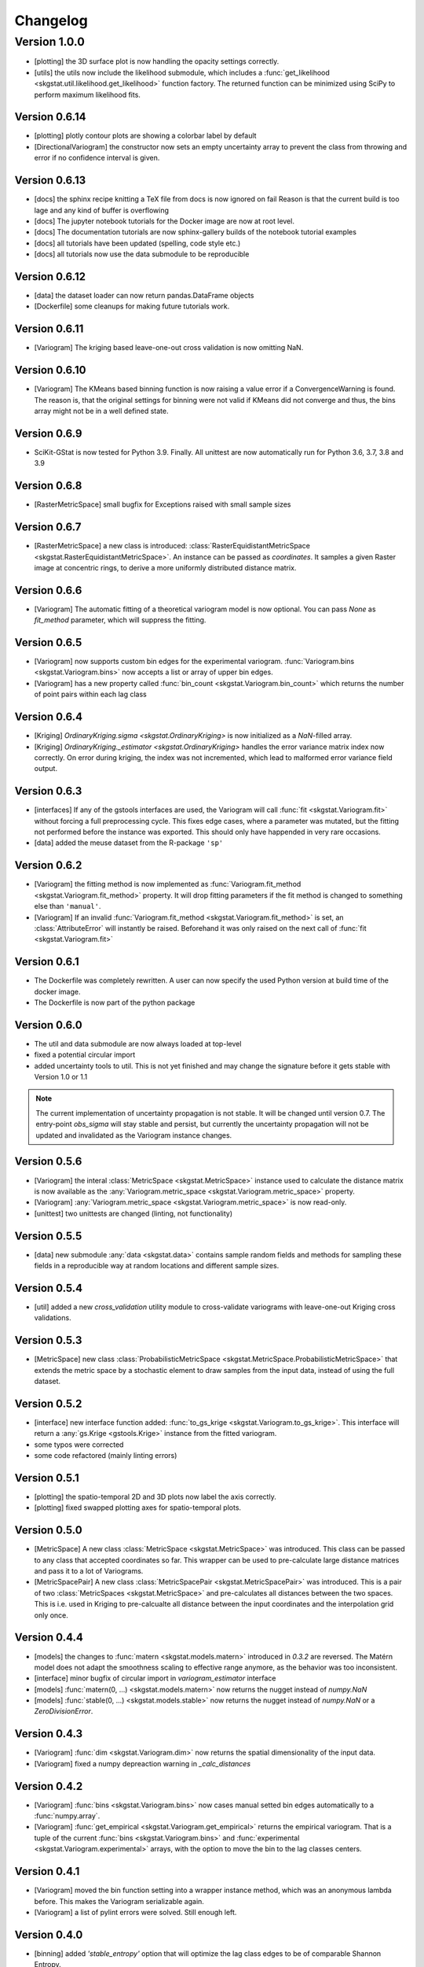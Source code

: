 =========
Changelog
=========

Version 1.0.0
=============
- [plotting] the 3D surface plot is now handling the opacity settings correctly.
- [utils] the utils now include the likelihood submodule, which includes a 
  :func:`get_likelihood <skgstat.util.likelihood.get_likelihood>` function factory.
  The returned function can be minimized using SciPy to perform maximum likelihood fits. 

Version 0.6.14
--------------
- [plotting] plotly contour plots are showing a colorbar label by default
- [DirectionalVariogram] the constructor now sets an empty uncertainty array to prevent the
  class from throwing and error if no confidence interval is given.

Version 0.6.13
--------------
- [docs] the sphinx recipe knitting a TeX file from docs is now ignored on fail 
  Reason is that the current build is too lage and any kind of buffer is overflowing
- [docs] The jupyter notebook tutorials for the Docker image are now at root level.
- [docs] The documentation tutorials are now sphinx-gallery builds of the notebook
  tutorial examples
- [docs] all tutorials have been updated (spelling, code style etc.)
- [docs] all tutorials now use the data submodule to be reproducible

Version 0.6.12
--------------
- [data] the dataset loader can now return pandas.DataFrame objects
- [Dockerfile] some cleanups for making future tutorials work. 

Version 0.6.11
--------------
- [Variogram] The kriging based leave-one-out cross validation is now omitting NaN.

Version 0.6.10
--------------
- [Variogram] The KMeans based binning function is now raising a value error if
  a ConvergenceWarning is found. The reason is, that the original settings for binning
  were not valid if KMeans did not converge and thus, the bins array might not be
  in a well defined state. 

Version 0.6.9
-------------
- SciKit-GStat is now tested for Python 3.9. Finally.
  All unittest are now automatically run for Python 3.6, 3.7, 3.8 and 3.9

Version 0.6.8
-------------
- [RasterMetricSpace] small bugfix for Exceptions raised with small sample sizes

Version 0.6.7
-------------
- [RasterMetricSpace] a new class is introduced: :class:`RasterEquidistantMetricSpace <skgstat.RasterEquidistantMetricSpace>`.
  An instance can be passed as `coordinates`. It samples a given Raster image at concentric rings, to derive a 
  more uniformly distributed distance matrix.

Version 0.6.6
-------------
- [Variogram] The automatic fitting of a theoretical variogram model is now optional. You can pass `None` as 
  `fit_method` parameter, which will suppress the fitting.

Version 0.6.5
-------------
- [Variogram] now supports custom bin edges for the experimental variogram. :func:`Variogram.bins <skgstat.Variogram.bins>` 
  now accepts a list or array of upper bin edges.
- [Variogram] has a new property called :func:`bin_count <skgstat.Variogram.bin_count>` which returns the number of 
  point pairs within each lag class

Version 0.6.4
-------------
- [Kriging] `OrdinaryKriging.sigma <skgstat.OrdinaryKriging>` is now initialized as a `NaN`-filled array.
- [Kriging] `OrdinaryKriging._estimator <skgstat.OrdinaryKriging>` handles the error variance matrix index
  now correctly. On error during kriging, the index was not incremented, which lead to malformed error variance field output.

Version 0.6.3 
-------------
- [interfaces] If any of the gstools interfaces are used, the Variogram will call :func:`fit <skgstat.Variogram.fit>`
  without forcing a full preprocessing cycle. This fixes edge cases, where a parameter was mutated, but the fitting 
  not performed before the instance was exported. This should only have happended in very rare occasions.
- [data] added the meuse dataset from the R-package ``'sp'``

Version 0.6.2
-------------
- [Variogram] the fitting method is now implemented as :func:`Variogram.fit_method <skgstat.Variogram.fit_method>`
  property. It will drop fitting parameters if the fit method is changed to something else than ``'manual'``.
- [Variogram] If an invalid :func:`Variogram.fit_method <skgstat.Variogram.fit_method>` is set, an
  :class:`AttributeError` will instantly be raised. Beforehand it was only raised on the next call of 
  :func:`fit <skgstat.Variogram.fit>`

Version 0.6.1
-------------
- The Dockerfile was completely rewritten. A user can now specify the used Python version 
  at build time of the docker image.
- The Dockerfile is now part of the python package

Version 0.6.0
-------------
- The util and data submodule are now always loaded at top-level
- fixed a potential circular import
- added uncertainty tools to util. This is not yet finished and may change the signature before
  it gets stable with Version 1.0 or 1.1

.. note::
  The current implementation of uncertainty propagation is not stable. It will be changed until 
  version 0.7. The entry-point `obs_sigma` will stay stable and persist, but currently the uncertainty
  propagation will not be updated and invalidated as the Variogram instance changes. 

Version 0.5.6
-------------
- [Variogram] the interal :class:`MetricSpace <skgstat.MetricSpace>` instance used to calculate the distance matrix
  is now available as the :any:`Variogram.metric_space <skgstat.Variogram.metric_space>` property.
- [Variogram] :any:`Variogram.metric_space <skgstat.Variogram.metric_space>` is now read-only.
- [unittest] two unittests are changed (linting, not functionality)

Version 0.5.5
-------------
- [data] new submodule :any:`data <skgstat.data>` contains sample random fields and methods for sampling
  these fields in a reproducible way at random locations and different sample sizes.

Version 0.5.4
-------------
- [util] added a new `cross_validation` utility module to cross-validate variograms with leave-one-out Kriging 
  cross validations.

Version 0.5.3
-------------
- [MetricSpace] new class :class:`ProbabilisticMetricSpace <skgstat.MetricSpace.ProbabilisticMetricSpace>` that
  extends the metric space by a stochastic element to draw samples from the input data, instead of using 
  the full dataset.

Version 0.5.2
-------------
- [interface] new interface function added: :func:`to_gs_krige <skgstat.Variogram.to_gs_krige>`. This interface
  will return a :any:`gs.Krige <gstools.Krige>` instance from the fitted variogram.
- some typos were corrected
- some code refactored (mainly linting errors)

Version 0.5.1
-------------
- [plotting] the spatio-temporal 2D and 3D plots now label the axis correctly. 
- [plotting] fixed swapped plotting axes for spatio-temporal plots.

Version 0.5.0
-------------
- [MetricSpace] A new class :class:`MetricSpace <skgstat.MetricSpace>` was introduced. This class can be passed
  to any class that accepted coordinates so far. This wrapper can be used to pre-calculate large distance
  matrices and pass it to a lot of Variograms. 
- [MetricSpacePair] A new class :class:`MetricSpacePair <skgstat.MetricSpacePair>` was introduced.
  This is a pair of two :class:`MetricSpaces <skgstat.MetricSpace>` and pre-calculates all distances between
  the two spaces. This is i.e. used in Kriging to pre-calcualte all distance between the input coordinates and
  the interpolation grid only once.

Version 0.4.4
-------------
- [models] the changes to :func:`matern <skgstat.models.matern>` introduced in `0.3.2` are reversed. 
  The Matérn model does not adapt the smoothness scaling to effective range anymore, as the behavior was too
  inconsistent.
- [interface] minor bugfix of circular import in `variogram_estimator` interface
- [models] :func:`matern(0, ...) <skgstat.models.matern>` now returns the nugget instead of `numpy.NaN`
- [models] :func:`stable(0, ...) <skgstat.models.stable>` now returns the nugget instead of `numpy.NaN` or a 
  `ZeroDivisionError`.

Version 0.4.3
-------------
- [Variogram] :func:`dim <skgstat.Variogram.dim>` now returns the spatial dimensionality of the input data.
- [Variogram] fixed a numpy depreaction warning in `_calc_distances`

Version 0.4.2
-------------
- [Variogram] :func:`bins <skgstat.Variogram.bins>` now cases manual setted bin edges automatically
  to a :func:`numpy.array`.
- [Variogram] :func:`get_empirical <skgstat.Variogram.get_empirical>` returns the empirical variogram.
  That is a tuple of the current :func:`bins <skgstat.Variogram.bins>` and 
  :func:`experimental <skgstat.Variogram.experimental>` arrays, with the option to move the bin to the
  lag classes centers.

Version 0.4.1
-------------
- [Variogram] moved the bin function setting into a wrapper instance method, which was an anonymous lambda before.
  This makes the Variogram serializable again.
- [Variogram] a list of pylint errors were solved. Still enough left.

Version 0.4.0
-------------
- [binning] added `'stable_entropy'` option that will optimize the lag class edges to be of comparable Shannon Entropy.

Version 0.3.11
--------------
- [Variogram] A new method is introduced to calculate fitting weights. Works for all but the manual fit
  method. By setting :func:`fit_sigma-'entropy' <skgstat.Variogram.fit_sigma>`, the fitting weights will
  be adjusted according to the lag classes' Shannon entropy. That will ignore lag classes of high
  uncertainty and emphasize lags of low uncertainty.

Version 0.3.10
--------------
- [binning] added a median aggregation option to :func:`ward <skgstat.binning.ward>`. This can be 
  enabled by setting `binning_agg_func` to `'median'`. The cluster centroids will be derived from 
  the members median value, instead of mean value.
- [Variogram] added :func:`fit_method-'ml' <skgstat.Variogram.fit_method>` - a maximum likelihood fitting 
  procedure to fit the theoretical variogram to the experimental
- [Variogram] added :func:`fit_method-'manual' <skgstat.Variogram.fit_method>`. This is a manual fitting 
  method that takes the variogram parameters either at instantiation prefixed by `fit_`, or as 
  keyword arguments by :func:`fit <skgstat.Variogram.fit>`. 
- [Variogram] the manual fitting method will preseve the previous parameters, if the Variogram was 
  fitted before and the fitting parameters are not manually overwritten.


Version 0.3.9
-------------
- [binning] added :func:`kmeans <skgstat.binning.kmeans>` and :func:`ward <skgstat.binning.ward>` for forming
  non-equidistant lag classes based on a distance matrix clustering
- [Kriging] Kriging now stores the last interpolated field as `z`. This is the first of a few changes
  in future releases, which will ultimately add some plotting methods to Kriging.

Version 0.3.8
-------------
- [plotting] minor bugfixes in plotting routines (wrong arguments, pltting issues)
- [docs] added a tutorial about plotting
- [binning] added :func:`auto_derived_lags <skgstat.binning.auto_derived_lags>` for a variety
  of different methods that find a good estimate for either the number of lag classes or the 
  lag class width. These can be used by passing the method name as :func:`bin_func <skgstat.Variogram.set_bin_func>` 
  parameter: Freedman-Diaconis (`'fd'`), Sturge's rule (`'sturges'`), Scott's rule (`'scott'`) and 
  Doane's extension to Sturge's rule (`'doane'`). 
  Uses `histogram_bin_edges <numpy.histogram_bin_edges>` internally.

Version 0.3.7
-------------
- [Variogram] now accepts arbitary kwargs. These can be used to further specify functional behavior
  of the class. As of Version `0.3.7` this is used to pass arguments down to the 
  :func:`entropy <skgstat.estimators.entropy>` and :func:`percentile <skgstat.estimators.percentile>` 
  estimators.
- [Variogram] the :func:`describe <skgstat.Variogram.describe>` now adds the 
  :func:`init <skgstat.Variogram.__init__>` arguments by default to the output. The method can output 
  the init params as a nested dict inside the output or flatten the output dict.

Version 0.3.6
-------------
.. warning:: 
  There is some potential breaking behaviour

- [Variogram] some internal code cleanup. Removed some unnecessary loops
- [Variogram] setting the :func:`n_lags <skgstat.Variogram.n_lags>` property now correctly forces
  a recalculation of the lag groupings. So far they were kept untouches, which might result
  in old experimental variogram values for the changed instance.
  **This is a potential breaking change**.
- [Variogram] The :func:`lag_classes <skgstat.Variogram.lag_classes>` generator now yields empty 
  arrays for unoccupied lag classes. This will result in :class:`NaN <numpy.NaN>` values for the 
  semi-variance. This is actually a bug-fix.
  **This is a potential breaking change**

Version 0.3.5
-------------
- [plotting] The :func:`location_trend <skgstat.Variogram.location_trend>` can now add 
  trend model lines to the scatter plot for the `'plotly'` backend and calculate the 
  R² for the trend model.
- [Variogram] the *internal* attribute holding the name of the current distance function
  was renamed from `_dict_func` to `_dist_func_name`

Version 0.3.4
-------------
- [plotting] The :func:`scattergram <skgstat.Variogram.scattergram>` 
  functions color the plotted points with respect to the lag bin they
  are originating from. For `matplotlib`, this coloring is suppressed, but can activated by 
  passing the argument ``scattergram(single_color-False)``.

Version 0.3.3
-------------

- [plotting] a new submodule is introduced: :py:mod:`skgstat.plotting`. This contains all plotting functions. 
  The plotting behavior is not changed, but using :func:`skgstat.plotting.backend`, the used plotting library
  can be switched from `matplotlib` to `plotly`
- [stmodels] some code cleanup
- [SpaceTimeVariogram] finally can fit the product-sum model to the experimental variogram

Version 0.3.2
-------------
- [models] Matérn model now adapts effective range to smoothness parameter
- [models] Matérn model documentation updated
- [models] some minor updates to references in the docs

Version 0.3.1
-------------

- [Variogram] - internal distance calculations were refactored, to speed things up
- [Kriging] - internal distance calculations were refactored, to speed things up

Version 0.3.0
-------------

- [Variogram] some internal calculations were changed.
- [DirectionalVariogram] - the circular search are is removed and raises a NotImplementedError
- [DirectionalVariogram] - direction mask data is calculated way faster and without shapely involved.
- shapely is not a dependency anymore
- [unittests] - more unittests were added.

Version 0.2.8
-------------

- [Variogram] is now ``pickle.dump()``-able, by removing ``lambda`` usage (thanks to @redhog!)
- [Variogram] now raises a `Warning` if all input values are the same
- [DOCS] Tutorial added and Dockerfile finalized
- [Variogram] `normalize` default value changed to `normalize-False`
- [Variogram] `harmonize` parameter is removed
- [Variogram] Monotonization (old harmonize par) is available as a new
  theoretical model function. Can be used by setting `model-'harmonize'`
- [interfaces] gstools interface implemented. 
  :func:`gstools_cov_model <skgstat.interfaces.gstools.gstools_cov_model>`
  takes a :class:`skgstat.Variogram` instance and returns a **fitted** 
  `gstools.CovModel`. 

Version 0.2.7
-------------

- [Kriging] Little performance gains due to code cleanup.
- [Variogram] The `normalize-True` default in `__init__` will change to 
  `normalize-False` in a future version. A DeprecationWarning was included.
- [tests] The Variogram class fitting unit tests are now explicitly setting 
  the normalize parameter to handle the future deprecation.
- [tests] More unittests were added to increase coverage
- [interfaces] The new submodule `skgstat.interfaces` is introduced. This 
  submodule collects interfacing classes to use skgstat classes with other 
  Python modules.
- [interfaces] The first interfacing class is the 
  :class:`VariogramEstimator <skgstat.interfaces.VariogramEstimator>`. This 
  is a scikit-learn compatible `Estimator` class that can wrap a `Variogram`. 
  The intended usage is to find variogram hyper-parameters using `GridSearchCV`.
  This is also the only usecase covered in the unit tests.
- [interfaces] Implemented 
  :func:`pykrige_as_kwargs <skgstat.interfaces.pykrige.pykrige_as_kwargs>`. 
  Pass a :class:`Variogram <skgstat.Variogram>` object and a dict of parameters 
  is returned that can be passed to pykrige Kriging classes using the double 
  star operator.
- Added Dockerfile. You can now build a docker container with scikit-gstat 
  installed in a miniconda environment. On run, a jupyter server is exposed on
  Port 8888. In a future release, this server will serve tutorial notebooks.
- [stmodels] small bugfix in product model
- [stmodels] removed variogram wrapper and added stvariogram wrapper to 
  correctly detect space and time lags

Version 0.2.6
-------------
- [OrdinaryKriging]: widely enhanced the class in terms of performance, code
  coverage and handling.

    - added `mode` property: The class can derive exact solutions or estimate
      the kriging matrix for high performance gains
    - multiprocessing is supported now
    - the `solver` property can be used to choose from 3 different solver for
      the kriging matrix.

- [OrdinaryKriging]: calculates the kriging variance along with the estimation itself.
  The Kriging variance can be accessed after a call to 
  :func:`OrdinaryKriging.transform <skgstat.OrdinaryKriging.transform>` and can be 
  accessed through the `OrdinaryKriging.sigma` attribute. 
- [Variogram] deprecated
  :func:`Variogram.compiled_model <skgstat.Variogram.compiled_model>`. Use
  :func:`Variogram.fitted_model <skgstat.Variogram.fitted_model>` instead.
- [Variogram] added a new and much faster version of the parameterized model:
  :func:`Variogram.fitted_model <skgstat.Variogram.fitted_model>`
- [Variogram] minor change in the cubic model. This made the adaption of the 
  associated unit test necessary. 

Version 0.2.5
-------------
- added :class:`OrdinaryKriging <skgstat.OrdinaryKriging>` for using a
  :class:`Variogram <skgstat.Variogram>` to perform an interpolation.

Version 0.2.4
-------------

- added :class:`SpaceTimeVariogram <skgstat.SpaceTimeVariogram>` for
  calculating dispersion functions depending on a space and a time lag.

Version 0.2.3
-------------

- **[severe bug]** A severe bug was in
  :func:`Variogram.__vdiff_indexer <skgstat.Variogram.__vdiff_indexer>` was
  found and fixed. The iterator was indexing the
  :func:`Variogram._diff <skgstat.Variogram._diff>` array different from
  :func:`Variogram.distance <skgstat.Variogram.distance>`. **This lead to
  wrong semivariance values for all versions > 0.1.8!**. Fixed now.
- [Variogram] added unit tests for parameter setting
- [Variogram] fixed ``fit_sigma`` setting of ``'exp'``: changed the formula
  from :math:`e^{\left(\frac{1}{x}\right)}` to
  :math:`1. - e^{\left(\frac{1}{x}\right)}` in order to increase with
  distance and, thus, give less weight to distant lag classes during fitting.

Version 0.2.2
-------------

- added DirectionalVariogram class for direction-dependent variograms
- [Variogram] changed default values for `estimator` and `model` from
  function to string

Version 0.2.1
-------------

- added various unittests

Version 0.2.0
-------------

- completely rewritten Variogram class compared to v0.1.8